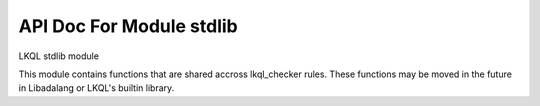 API Doc For Module stdlib
--------------------------------

LKQL stdlib module

This module contains functions that are shared accross lkql_checker rules.
These functions may be moved in the future in Libadalang or LKQL's builtin
library.

.. function:: children_no_nested

    Return all children nodes starting from a base subprogram body, but not
    entering in nested bodies.

.. function:: closest_enclosing_generic(n)

    If ``n`` is part of a generic package or subprogram, whether it is
    instantiated or not, then return it.

.. function:: component_types

    Return all the BaseTypeDecl corresponding to all fields
    of a given type, including their full views, base types and subtypes.

.. function:: default_bit_order()

    Return the value of System.Default_Bit_Order if any ``with System``
    clause is found, null otherwise.

.. function:: enclosing_block(n)

    Return the first DeclBlock enclosing n if any, null otherwise

.. function:: enclosing_body(n)

    Return the first BodyNode enclosing n if any, null otherwise

.. function:: enclosing_package(n)

    Return the first BasePackageDecl or PackageBody enclosing n if any,
    null otherwise

.. function:: find_comment(token, name)

    Return true if a comment token immediately following the previous
    "begin" keyword is found and containing only the package name.

.. function:: first_non_blank(s, ind=1)

    Return the index of the first non blank character of s, starting at ind

.. function:: full_parent_types

    Return all base (sub)types full views

.. function:: full_root_type(t)

    Return the full view of the root type of t, traversing subtypes,
    derivations and privacy.

.. function:: get_parameter(params, actual)

    Given a List[ParamActual], return the parameter corresponding to
    actual, null if actual is not found.

.. function:: get_subp_body(node)

    Return the SubpBody, TaskBody or ExprFunction corresponding to node,
    if any, null otherwise.

.. function:: has_interfaces(n)

    Return true if ``n`` is an interface or implements some interfaces

.. function:: has_local_scope(n)

    Return ``true`` if ``n`` is enclosed in a local scope

.. function:: has_non_default_sso(decl)

    Return true if ``decl`` has a Scalar_Storage_Order aspect whose value
    cannot be determined to be equal to System.Default_Storage_Order.

.. function:: in_generic_template(n)

    Return true if ``n`` is declared as part of a generic template (spec
    or body). Return false otherwise, including inside a generic
    instantiation.

.. function:: is_assert_aspect(s)

    Return ``true`` if the string ``s`` is the name of an assert aspect

.. function:: is_assert_pragma(s)

    Return ``true`` if the string ``s`` is the name of an assert pragma

.. function:: is_classwide_type(t)

    Return true if t is a classwide TypeDecl.

.. function:: is_constant_object(node)

    Return true is node represents a constant object, false otherwise

.. function:: is_constructor(spec)

    Return true if spec is a subprogram spec of a constructor, that is, has
    a controlling result and no controlling parameter.

.. function:: is_controlling_param_type(t, spec)

    Return true if `t` is a TypeExpr corresponding to a controlling
    parameter of the subprogram spec `spec`.

.. function:: is_in_library_unit_body(o)

    Return ``true`` if ``o`` is located in a library unit body

.. function:: is_in_package_scope(o)

    Return ``true`` if ``o`` is immediately in the scope of a package spec,
    body or generic package.

.. function:: is_limited_type(type)

    Return `true` if type is a limited type

.. function:: is_local_object(o)

    Return ``true`` if ``o`` represents a local ``ObjectDecl`` or ``ParamSpec``

.. function:: is_predefined_op(op)

    Return true if op is a predefined operator

.. function:: is_predefined_type(n)

    Return true if n is the name of a type declared in a predefined package
    spec.

.. function:: is_program_unit(n)

    Return ``true`` if ``n`` is a program unit spec, body or stub

.. function:: is_standard_boolean(n)

    Return true if the root type of n is Standard.Boolean

.. function:: is_standard_numeric(n)

    Return ``true`` if ``n`` is the name of a numeric type or subtype in Standard

.. function:: list_of_units()

    Return a (cached) list of all known units

.. function:: max(x, y)

    Return the max value between x and y

.. function:: next_non_blank_token_line(token)

    Return the start line of the next non blank token, or the next line for
    a comment, or 0 if none.

.. function:: number_of_values(type)

    Return the number of values covered by a given BaseTypeDecl, -1 if
    this value cannot be determined.

.. function:: param_pos(n, pos: int = 0)

    Return the position of node ``n`` in its current list of siblings

.. function:: parent_decl_chain

    Return all parent basic decl nodes starting from a given node, using
    semantic parent.
    When on a subprogram or package body, go to the declaration
    This allows us to, if in a generic template, always find back the
    generic formal.

.. function:: previous_non_blank_token_line(token)

    Return the end line of the previous non blank token, or the previous
    line for a comment, or 0 if none.

.. function:: propagate_exceptions(body)

    Return true if the given body may propagate an exception, namely if:
    - it has no exception handler with a "when others" choice;
    - or it has an exception handler containing a raise statement, or a call
      to Ada.Exception.Raise_Exception or Ada.Exception.Reraise_Occurrence.

.. function:: range_values(left, right)

    Return the number of values covered between left and right expressions,
    -1 if it cannot be determined.

.. function:: semantic_parent

    Return all semantic parent nodes starting from a given node.

.. function:: sloc_image(node)

    Return a string with basename:line corresponding to node's sloc

.. function:: strip_conversions(node)

    Strip ParenExpr, QualExpr and type conversions

.. function:: ultimate_alias(name, all_nodes=true, strip_component=false)

    Return the ultimately designated `ObjectDecl`, going through renamings
    This will not go through generic instantiations. If all_nodes is true,
    consider all kinds of nodes, otherwise consider only BaseId and
    DottedName. If strip_component is true, go to the prefix when
    encountering a component, otherwise stop at the ComponentDecl.

.. function:: ultimate_exception_alias(name)

    Return the ultimately designated ``ExceptionDecl``, going through renamings

.. function:: ultimate_prefix(n)

    Return n.f_prefix as long as n is a DottedName and designates a
    ComponentDecl, n otherwise.

.. function:: ultimate_subprogram_alias(name)

    Return the ultimately designated ``BasicSubpDecl``, going through renamings

.. function:: within_assert(node)

    Return ``true`` if ``node`` is part of an assertion-related pragma or
    aspect.
